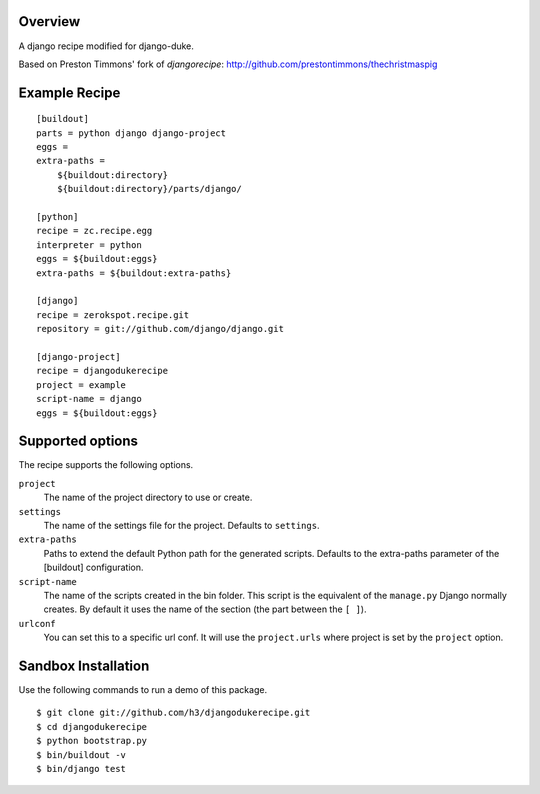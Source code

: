 Overview
========

A django recipe modified for django-duke.

Based on Preston Timmons' fork of `djangorecipe`:
http://github.com/prestontimmons/thechristmaspig

Example Recipe
==============

::

    [buildout]
    parts = python django django-project
    eggs =
    extra-paths =
        ${buildout:directory}
        ${buildout:directory}/parts/django/

    [python]
    recipe = zc.recipe.egg
    interpreter = python
    eggs = ${buildout:eggs}
    extra-paths = ${buildout:extra-paths}

    [django]
    recipe = zerokspot.recipe.git
    repository = git://github.com/django/django.git

    [django-project]
    recipe = djangodukerecipe
    project = example
    script-name = django
    eggs = ${buildout:eggs}


Supported options
=================

The recipe supports the following options.

``project``
    The name of the project directory to use or create.

``settings``
    The name of the settings file for the project. Defaults to ``settings``.

``extra-paths``
    Paths to extend the default Python path for the generated scripts.
    Defaults to the extra-paths parameter of the [buildout] configuration.

``script-name``
    The name of the scripts created in the bin folder. This script is the
    equivalent of the ``manage.py`` Django normally creates. By default it
    uses the name of the section (the part between the ``[ ]``).

``urlconf``
    You can set this to a specific url conf. It will use the
    ``project.urls`` where project is set by the ``project`` option.


Sandbox Installation
====================

Use the following commands to run a demo of this package.

::

    $ git clone git://github.com/h3/djangodukerecipe.git
    $ cd djangodukerecipe
    $ python bootstrap.py
    $ bin/buildout -v
    $ bin/django test



.. _`djangorecipe`: http://pypi.python.org/pypi/djangorecipe
